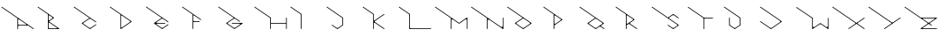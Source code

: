 SplineFontDB: 3.2
FontName: Untitled1
FullName: Untitled1
FamilyName: Untitled1
Weight: Regular
Copyright: Copyright (c) 2023, ogu-h
UComments: "2023-8-27: Created with FontForge (http://fontforge.org)"
Version: 001.000
ItalicAngle: 0
UnderlinePosition: -100
UnderlineWidth: 50
Ascent: 800
Descent: 200
InvalidEm: 0
LayerCount: 2
Layer: 0 0 "+gMyXYgAA" 1
Layer: 1 0 "+Uk2XYgAA" 0
XUID: [1021 9 -1810624738 3068]
OS2Version: 0
OS2_WeightWidthSlopeOnly: 0
OS2_UseTypoMetrics: 1
CreationTime: 1693078579
ModificationTime: 1693193913
OS2TypoAscent: 0
OS2TypoAOffset: 1
OS2TypoDescent: 0
OS2TypoDOffset: 1
OS2TypoLinegap: 0
OS2WinAscent: 0
OS2WinAOffset: 1
OS2WinDescent: 0
OS2WinDOffset: 1
HheadAscent: 0
HheadAOffset: 1
HheadDescent: 0
HheadDOffset: 1
OS2Vendor: 'PfEd'
DEI: 91125
Encoding: ISO8859-1
UnicodeInterp: none
NameList: AGL For New Fonts
DisplaySize: -48
AntiAlias: 1
FitToEm: 0
WinInfo: 48 16 4
BeginChars: 256 26

StartChar: B
Encoding: 66 66 0
Width: 1000
Flags: H
LayerCount: 2
Fore
SplineSet
567.897460938 20 m 2
 366.999023438 20 l 2
 355.9609375 20 346.999023438 28.9619140625 346.999023438 40 c 2
 346.999023438 40 347 168.083984375 346.999023438 168.068359375 c 1
 346.999023438 171.0390625 347.879882812 174.055664062 349.711914062 176.671875 c 0
 354.459960938 183.453125 363.821289062 185.103515625 370.602539062 180.35546875 c 2
 370.602539062 180.35546875 573.624023438 38.197265625 573.6328125 38.19140625 c 0
 576.216796875 36.3828125 577.897460938 33.3896484375 577.897460938 30 c 0
 577.897460938 24.48046875 573.416992188 20 567.897460938 20 c 2
445.392578125 303.329101562 m 2
 445.392578125 303.329101562 370.587890625 250.952148438 370.602539062 250.9609375 c 1
 368.168945312 249.256835938 365.192382812 248.248046875 361.999023438 248.248046875 c 0
 353.719726562 248.248046875 346.999023438 254.96875 346.999023438 263.248046875 c 2
 346.999023438 263.248046875 347 376.193359375 346.999023438 376.176757812 c 1
 346.999023438 379.147460938 347.879882812 382.1640625 349.711914062 384.780273438 c 0
 354.459960938 391.561523438 363.821289062 393.212890625 370.602539062 388.463867188 c 2
 370.602539062 388.463867188 445.40234375 336.092773438 445.392578125 336.095703125 c 1
 447.251953125 334.793945312 448.927734375 333.149414062 450.303710938 331.18359375 c 0
 456.635742188 322.141601562 454.434570312 309.66015625 445.392578125 303.329101562 c 2
491.959960938 311.520507812 m 2
 492.889648438 312.171875 493.727539062 312.994140625 494.416015625 313.9765625 c 0
 497.58203125 318.497070312 496.481445312 324.73828125 491.959960938 327.904296875 c 2
 55.7353515625 633.3515625 l 1
 51.21484375 636.517578125 44.974609375 635.416992188 41.80859375 630.895507812 c 0
 38.642578125 626.375 39.7431640625 620.133789062 44.2646484375 616.96875 c 2
 326.999023438 418.99609375 l 1
 326.999023438 10 l 0
 326.999023438 4.48046875 331.479492188 -0 336.999023438 -0 c 2
 336.999023438 -0 631.318359375 0.0009765625 631.329101562 -0 c 0
 634.483398438 0 637.576171875 1.4873046875 639.520507812 4.2646484375 c 0
 642.686523438 8.78515625 641.5859375 15.025390625 637.065429688 18.19140625 c 2
 637.065429688 18.19140625 360.900390625 211.5625 360.903320312 211.5625 c 1
 360.438476562 211.887695312 360.01953125 212.298828125 359.67578125 212.790039062 c 0
 358.092773438 215.05078125 358.642578125 218.170898438 360.903320312 219.75390625 c 2
 491.959960938 311.520507812 l 2
EndSplineSet
EndChar

StartChar: C
Encoding: 67 67 1
Width: 1000
Flags: H
LayerCount: 2
Fore
SplineSet
50.0576171875 635.1796875 m 1025
44.2646484375 616.970703125 m 2
 474.760742188 315.534179688 l 1
 474.760742188 315.534179688 268.280273438 170.95703125 268.28515625 170.958984375 c 1
 267.35546875 170.307617188 266.517578125 169.485351562 265.829101562 168.502929688 c 0
 262.6640625 163.981445312 263.763671875 157.741210938 268.28515625 154.575195312 c 2
 268.28515625 154.575195312 486.454101562 1.8095703125 486.458984375 1.80859375 c 0
 489.805664062 -0.53515625 494.392578125 -0.6689453125 497.930664062 1.80859375 c 2
 662.396484375 116.96875 l 0
 666.916992188 120.133789062 668.017578125 126.375 664.8515625 130.895507812 c 0
 661.686523438 135.416992188 655.4453125 136.517578125 650.924804688 133.3515625 c 2
 650.924804688 133.3515625 515.157226562 38.27734375 515.137695312 38.2724609375 c 0
 501.751953125 28.8994140625 483.405273438 28.3623046875 469.251953125 38.2724609375 c 2
 469.251953125 38.2724609375 311.919921875 148.43359375 311.927734375 148.431640625 c 1
 310.301757812 149.5703125 308.834960938 151.009765625 307.630859375 152.729492188 c 0
 302.090820312 160.641601562 304.016601562 171.5625 311.927734375 177.102539062 c 2
 311.927734375 177.102539062 469.232421875 287.256835938 469.251953125 287.26171875 c 0
 482.637695312 296.633789062 500.984375 297.171875 515.137695312 287.26171875 c 2
 650.924804688 192.182617188 l 1
 655.4453125 189.016601562 661.686523438 190.1171875 664.8515625 194.637695312 c 0
 668.017578125 199.159179688 666.916992188 205.399414062 662.396484375 208.565429688 c 2
 55.7353515625 633.353515625 l 0
 51.21484375 636.51953125 44.974609375 635.418945312 41.80859375 630.897460938 c 0
 38.642578125 626.376953125 39.7431640625 620.135742188 44.2646484375 616.970703125 c 2
EndSplineSet
EndChar

StartChar: D
Encoding: 68 68 2
Width: 1000
Flags: H
LayerCount: 2
Fore
SplineSet
354.677734375 58.0244140625 m 2
 354.677734375 213.084960938 l 1
 354.677734375 213.084960938 354.678710938 370.81640625 354.677734375 370.799804688 c 1
 354.677734375 373.770507812 355.55859375 376.787109375 357.390625 379.403320312 c 0
 362.138671875 386.185546875 371.5 387.8359375 378.28125 383.086914062 c 2
 378.28125 383.086914062 601.633789062 226.698242188 601.625976562 226.69921875 c 1
 603.020507812 225.723632812 604.27734375 224.490234375 605.309570312 223.015625 c 0
 610.05859375 216.234375 608.407226562 206.873046875 601.625976562 202.125 c 2
 601.625976562 202.125 378.266601562 45.728515625 378.28125 45.7373046875 c 1
 375.84765625 44.033203125 372.87109375 43.0244140625 369.677734375 43.0244140625 c 0
 361.399414062 43.0244140625 354.677734375 49.74609375 354.677734375 58.0244140625 c 2
350.413085938 1.80859375 m 2
 642.344726562 206.220703125 l 2
 646.865234375 209.38671875 647.965820312 215.626953125 644.799804688 220.1484375 c 0
 644.112304688 221.130859375 643.2734375 221.953125 642.344726562 222.603515625 c 1
 642.349609375 222.602539062 55.7353515625 633.3515625 55.7353515625 633.3515625 c 2
 51.21484375 636.517578125 44.974609375 635.416992188 41.80859375 630.895507812 c 0
 38.642578125 626.375 39.7431640625 620.133789062 44.2646484375 616.96875 c 0
 334.677734375 413.619140625 l 1
 334.677734375 10 l 2
 334.677734375 4.48046875 339.158203125 0 344.677734375 0 c 0
 346.806640625 0 348.791015625 0.6728515625 350.413085938 1.80859375 c 2
EndSplineSet
EndChar

StartChar: E
Encoding: 69 69 3
Width: 1000
Flags: H
LayerCount: 2
Fore
SplineSet
331.3125 140.619140625 m 1025
514.153320312 287.94140625 m 2
 514.172851562 287.927734375 514.134765625 288.036132812 514.153320312 288.022460938 c 2
 514.153320312 287.94140625 l 2
660.78515625 209.693359375 m 1025
44.2646484375 616.970703125 m 2
 473.723632812 316.283203125 l 1
 473.723632812 316.283203125 266.719726562 171.321289062 266.724609375 171.322265625 c 1
 265.795898438 170.671875 264.95703125 169.849609375 264.26953125 168.8671875 c 0
 261.103515625 164.345703125 262.204101562 158.10546875 266.724609375 154.939453125 c 2
 266.724609375 154.939453125 485.4140625 1.8095703125 485.418945312 1.80859375 c 0
 488.765625 -0.53515625 493.352539062 -0.6689453125 496.890625 1.80859375 c 2
 660.78515625 116.568359375 l 0
 665.305664062 119.734375 666.40625 125.974609375 663.240234375 130.49609375 c 0
 660.075195312 135.016601562 653.833984375 136.1171875 649.313476562 132.951171875 c 2
 649.313476562 132.951171875 514.1171875 38.27734375 514.09765625 38.2724609375 c 0
 500.711914062 28.8994140625 482.365234375 28.3623046875 468.211914062 38.2724609375 c 2
 468.211914062 38.2724609375 336.6640625 130.384765625 336.65234375 130.391601562 c 0
 333.422851562 132.65234375 331.321289062 136.393554688 331.321289062 140.630859375 c 0
 331.321289062 147.530273438 336.922851562 153.130859375 343.821289062 153.130859375 c 2
 567.79296875 153.130859375 l 1
 573.3125 153.130859375 577.79296875 157.612304688 577.79296875 163.130859375 c 0
 577.79296875 168.650390625 573.3125 173.130859375 567.79296875 173.130859375 c 6
 567.79296875 173.130859375 343.834960938 173.131835938 343.821289062 173.130859375 c 0
 339.879882812 173.130859375 336.012695312 174.990234375 333.58203125 178.4609375 c 0
 329.625 184.112304688 331.000976562 191.913085938 336.65234375 195.870117188 c 2
 336.65234375 195.870117188 468.192382812 287.985351562 468.211914062 287.989257812 c 0
 481.59765625 297.362304688 499.944335938 297.899414062 514.09765625 287.989257812 c 2
 649.313476562 193.310546875 l 1
 653.833984375 190.14453125 660.075195312 191.245117188 663.240234375 195.766601562 c 0
 666.40625 200.287109375 665.305664062 206.528320312 660.78515625 209.693359375 c 2
 55.7353515625 633.353515625 l 1
 51.21484375 636.51953125 44.974609375 635.418945312 41.80859375 630.897460938 c 0
 38.642578125 626.376953125 39.7434917333 620.136209858 44.2646484375 616.970703125 c 2
EndSplineSet
EndChar

StartChar: F
Encoding: 70 70 4
Width: 1000
Flags: H
LayerCount: 2
Fore
SplineSet
332.432617188 9.986328125 m 1026
555.325195312 259.06640625 m 1024
520.364257812 224.811523438 m 2
 372.408203125 224.811523438 l 0
 361.370117188 224.811523438 352.408203125 233.7734375 352.408203125 244.811523438 c 2
 352.408203125 244.811523438 352.41015625 372.405273438 352.408203125 372.388671875 c 1
 352.408203125 375.360351562 353.2890625 378.375976562 355.12109375 380.9921875 c 0
 359.869140625 387.774414062 369.23046875 389.424804688 376.01171875 384.67578125 c 2
 533.381835938 274.484375 l 1
 555.321289062 259.123046875 l 1
 559.841796875 255.95703125 566.083007812 257.057617188 569.248046875 261.578125 c 0
 572.4140625 266.099609375 571.313476562 272.33984375 566.79296875 275.505859375 c 2
 55.7353515625 633.3515625 l 1
 51.21484375 636.517578125 44.974609375 635.416992188 41.80859375 630.895507812 c 0
 38.642578125 626.375 39.7431640625 620.133789062 44.2646484375 616.96875 c 2
 332.408203125 415.208007812 l 1
 332.408203125 10 l 2
 332.408203125 4.48046875 336.889648438 -0 342.408203125 -0 c 0
 347.927734375 -0 352.408203125 4.48046875 352.408203125 10 c 2
 352.408203125 184.811523438 l 1
 352.408203125 195.849609375 361.370117188 204.811523438 372.408203125 204.811523438 c 2
 520.364257812 204.811523438 l 2
 525.883789062 204.811523438 530.364257812 209.291992188 530.364257812 214.811523438 c 0
 530.364257812 220.330078125 525.883789062 224.811523438 520.364257812 224.811523438 c 2
EndSplineSet
EndChar

StartChar: A
Encoding: 65 65 5
Width: 1000
Flags: H
LayerCount: 2
Fore
SplineSet
724.586914062 140.603515625 m 2
 727.169921875 138.794921875 728.8515625 135.801757812 728.8515625 132.412109375 c 0
 728.8515625 126.892578125 724.370117188 122.412109375 718.8515625 122.412109375 c 2
 528.416015625 122.412109375 l 2
 514.618164062 122.412109375 503.416015625 133.614257812 503.416015625 147.412109375 c 2
 503.416015625 147.412109375 503.41796875 261.87109375 503.416015625 261.8515625 c 1
 503.416015625 265.317382812 504.444335938 268.836914062 506.581054688 271.889648438 c 0
 512.12109375 279.80078125 523.041992188 281.7265625 530.954101562 276.186523438 c 2
 724.586914062 140.603515625 l 2
528.416015625 102.412109375 m 2
 779.129882812 102.412109375 l 1
 922.806640625 1.80859375 l 1
 927.328125 -1.357421875 933.568359375 -0.2568359375 936.734375 4.2646484375 c 0
 939.899414062 8.78515625 938.798828125 15.025390625 934.278320312 18.19140625 c 2
 55.7353515625 633.353515625 l 0
 51.21484375 636.51953125 44.974609375 635.418945312 41.80859375 630.897460938 c 0
 38.642578125 626.376953125 39.7431640625 620.135742188 44.2646484375 616.970703125 c 2
 483.416015625 309.47265625 l 1
 483.416015625 23.837890625 l 1
 483.416015625 10 l 1
 483.416015625 4.48046875 487.897460938 -0 493.416015625 -0 c 0
 498.935546875 -0 503.416015625 4.48046875 503.416015625 10 c 2
 503.416015625 77.412109375 l 2
 503.416015625 91.2099609375 514.618164062 102.412109375 528.416015625 102.412109375 c 2
EndSplineSet
EndChar

StartChar: G
Encoding: 71 71 6
Width: 1000
Flags: H
LayerCount: 2
Fore
SplineSet
641.89453125 222.91796875 m 2
 55.7353515625 633.3515625 l 1
 51.21484375 636.517578125 44.974609375 635.416992188 41.80859375 630.895507812 c 0
 38.642578125 626.375 39.7431640625 620.133789062 44.2646484375 616.96875 c 2
 472.837890625 316.877929688 l 1
 472.837890625 316.877929688 265.3984375 171.62890625 265.403320312 171.630859375 c 1
 264.473632812 170.979492188 263.635742188 170.157226562 262.947265625 169.174804688 c 0
 259.78125 164.653320312 260.881835938 158.413085938 265.403320312 155.247070312 c 2
 265.403320312 155.247070312 484.532226562 1.8095703125 484.537109375 1.80859375 c 0
 487.8828125 -0.53515625 492.469726562 -0.6689453125 496.0078125 1.80859375 c 2
 496.0078125 1.80859375 715.131835938 155.2421875 715.141601562 155.247070312 c 0
 717.724609375 157.056640625 719.40625 160.048828125 719.40625 163.438476562 c 0
 719.40625 168.958007812 714.924804688 173.438476562 709.40625 173.438476562 c 2
 425.045898438 173.438476562 l 1
 419.52734375 173.438476562 415.045898438 168.958007812 415.045898438 163.438476562 c 0
 415.045898438 157.919921875 419.52734375 153.438476562 425.045898438 153.438476562 c 2
 425.045898438 153.438476562 630.099609375 153.4375 630.116210938 153.438476562 c 0
 634.846679688 153.438476562 639.486328125 151.208007812 642.403320312 147.04296875 c 0
 647.15234375 140.260742188 645.500976562 130.900390625 638.719726562 126.151367188 c 2
 638.719726562 126.151367188 513.234375 38.27734375 513.215820312 38.2724609375 c 0
 499.830078125 28.8994140625 481.482421875 28.3623046875 467.329101562 38.2724609375 c 2
 467.329101562 38.2724609375 311.9609375 147.05859375 311.970703125 147.055664062 c 1
 310.112304688 148.357421875 308.435546875 150.001953125 307.059570312 151.967773438 c 0
 300.727539062 161.009765625 302.928710938 173.490234375 311.970703125 179.822265625 c 2
 311.970703125 179.822265625 467.310546875 288.600585938 467.329101562 288.60546875 c 0
 480.71484375 297.978515625 499.0625 298.515625 513.215820312 288.60546875 c 2
 630.423828125 206.53515625 l 1
 634.944335938 203.370117188 641.185546875 204.469726562 644.350585938 208.991210938 c 0
 647.516601562 213.51171875 646.416015625 219.752929688 641.89453125 222.91796875 c 2
EndSplineSet
EndChar

StartChar: H
Encoding: 72 72 7
Width: 1000
Flags: H
LayerCount: 2
Fore
SplineSet
918.099609375 10 m 2
 918.099609375 4.48046875 922.580078125 -0 928.099609375 -0 c 0
 933.619140625 -0 938.099609375 4.48046875 938.099609375 10 c 1
 938.099609375 318.518554688 l 2
 938.099609375 324.037109375 933.619140625 328.518554688 928.099609375 328.518554688 c 0
 922.580078125 328.518554688 918.099609375 324.037109375 918.099609375 318.518554688 c 1
 918.099609375 174.258789062 l 1
 499.65234375 174.258789062 l 1
 499.65234375 324.3046875 l 1
 55.7138671875 633.369140625 l 1
 55.7109375 633.37109375 l 2
 51.181640625 636.524414062 44.9443359375 635.407226562 41.791015625 630.876953125 c 0
 38.63671875 626.34765625 39.7548828125 620.110351562 44.2841796875 616.95703125 c 2
 44.2861328125 616.955078125 l 2
 479.65234375 313.858398438 l 1
 479.65234375 10 l 2
 479.65234375 4.48046875 484.1328125 -0 489.65234375 -0 c 0
 495.171875 -0 499.65234375 4.48046875 499.65234375 10 c 1
 499.65234375 154.258789062 l 1
 918.099609375 154.258789062 l 1
 918.099609375 10 l 2
EndSplineSet
EndChar

StartChar: I
Encoding: 73 73 8
Width: 1000
Flags: H
LayerCount: 2
Fore
SplineSet
-0 0 m 1025
44.2353515625 616.911132812 m 1026
328.545898438 10 m 2
 328.545898438 4.48046875 333.026367188 0 338.545898438 0 c 0
 344.065429688 0 348.545898438 4.48046875 348.545898438 10 c 2
 348.545898438 10 348.544921875 423.107421875 348.545898438 423.118164062 c 0
 348.545898438 426.271484375 347.05859375 429.365234375 344.28125 431.309570312 c 2
 55.7353515625 633.3515625 l 1
 51.21484375 636.517578125 44.974609375 635.416992188 41.80859375 630.895507812 c 0
 38.642578125 626.375 39.7431640625 620.133789062 44.2646484375 616.96875 c 2
 44.2646484375 616.96875 315.724609375 426.88671875 315.752929688 426.870117188 c 0
 323.502929688 421.443359375 328.545898438 412.465820312 328.545898438 402.294921875 c 2
 328.545898438 10 l 2
EndSplineSet
EndChar

StartChar: J
Encoding: 74 74 9
Width: 1000
Flags: HW
LayerCount: 2
Fore
SplineSet
345.784179688 1.759765625 m 2
 345.784179688 1.759765625 490.96875 101.58984375 490.978515625 101.594726562 c 0
 493.6015625 103.3984375 495.3125 106.415039062 495.3125 109.834960938 c 2
 495.3125 109.834960938 495.311523438 320.341796875 495.3125 320.352539062 c 0
 495.3125 323.505859375 493.825195312 326.599609375 491.048828125 328.543945312 c 2
 55.7353515625 633.353515625 l 1
 51.21484375 636.513671875 44.978515625 635.412109375 41.814453125 630.893554688 c 0
 38.650390625 626.374023438 39.748046875 620.137695312 44.2646484375 616.970703125 c 2
 44.2646484375 616.970703125 462.491210938 324.12109375 462.520507812 324.104492188 c 0
 470.26953125 318.677734375 475.3125 309.700195312 475.3125 299.530273438 c 2
 475.3125 299.530273438 475.310546875 130.908203125 475.3125 130.875 c 0
 475.3125 121.326171875 470.765625 111.96875 462.310546875 106.154296875 c 2
 462.310546875 106.154296875 363.0625 37.9033203125 363.041015625 37.8974609375 c 0
 349.6796875 28.7099609375 331.490234375 28.2490234375 317.434570312 38.0908203125 c 2
 199.865234375 120.4140625 l 1
 195.344726562 123.580078125 189.103515625 122.479492188 185.938476562 117.958007812 c 0
 182.772460938 113.4375 183.873046875 107.196289062 188.393554688 104.03125 c 2
 188.393554688 104.03125 334.377929688 1.8095703125 334.3828125 1.80859375 c 0
 337.703125 -0.5166015625 342.25 -0.6708984375 345.784179688 1.759765625 c 2
EndSplineSet
EndChar

StartChar: K
Encoding: 75 75 10
Width: 1000
Flags: H
LayerCount: 2
Fore
SplineSet
382.563476562 198.157226562 m 1025
628.090820312 427.25 m 2
 371.333007812 247.466796875 l 2
 365.681640625 243.509765625 357.880859375 244.884765625 353.923828125 250.536132812 c 0
 352.397460938 252.715820312 351.663085938 255.23046875 351.663085938 257.706054688 c 1
 351.6640625 257.692382812 351.663085938 426.140625 351.663085938 426.140625 c 1
 55.7353515625 633.3515625 l 2
 51.21484375 636.517578125 44.974609375 635.416992188 41.80859375 630.895507812 c 0
 38.642578125 626.375 39.7431640625 620.133789062 44.2646484375 616.96875 c 0
 331.663085938 415.729492188 l 1
 331.663085938 10 l 2
 331.663085938 4.48046875 336.14453125 -0 341.663085938 -0 c 0
 347.182617188 -0 351.663085938 4.48046875 351.663085938 10 c 1
 351.663085938 166.549804688 l 2
 351.663085938 174.829101562 358.384765625 181.549804688 366.663085938 181.549804688 c 0
 369.857421875 181.549804688 372.833007812 180.541992188 375.266601562 178.837890625 c 1
 375.252929688 178.845703125 628.090820312 1.80859375 628.090820312 1.80859375 c 2
 628.092773438 1.806640625 628.094726562 1.8056640625 628.096679688 1.8037109375 c 0
 632.618164062 -1.361328125 638.858398438 -0.2607421875 642.024414062 4.259765625 c 0
 645.189453125 8.78125 644.08984375 15.021484375 639.568359375 18.1875 c 0
 639.56640625 18.1884765625 639.564453125 18.1904296875 639.5625 18.19140625 c 0
 382.560546875 198.146484375 l 2
 373.517578125 204.477539062 371.317382812 216.958984375 377.6484375 226.000976562 c 0
 379.024414062 227.965820312 380.701171875 229.610351562 382.560546875 230.912109375 c 1
 382.55078125 230.91015625 639.5625 410.8671875 639.5625 410.8671875 c 2
 644.083007812 414.032226562 645.18359375 420.2734375 642.017578125 424.793945312 c 0
 638.852539062 429.315429688 632.611328125 430.416015625 628.090820312 427.25 c 2
EndSplineSet
EndChar

StartChar: L
Encoding: 76 76 11
Width: 1000
Flags: H
LayerCount: 2
Fore
SplineSet
316.52734375 426.327148438 m 2
 324.1640625 420.98046875 328.254882812 412.473632812 328.254882812 403.80078125 c 0
 328.251953125 403.770507812 328.254882812 10 328.254882812 10 c 2
 328.254882812 4.48046875 332.735351562 0 338.254882812 0 c 2
 928.5390625 0 l 2
 934.05859375 0 938.5390625 4.48046875 938.5390625 10 c 0
 938.5390625 15.51953125 934.05859375 20 928.5390625 20 c 2
 373.254882812 20 l 2
 359.456054688 20 348.254882812 31.2021484375 348.254882812 45 c 2
 348.254882812 428.52734375 l 1
 55.7353515625 633.3515625 l 2
 51.21484375 636.517578125 44.974609375 635.416992188 41.80859375 630.895507812 c 0
 38.642578125 626.375 39.7431640625 620.133789062 44.2646484375 616.96875 c 0
 316.52734375 426.327148438 l 2
EndSplineSet
EndChar

StartChar: M
Encoding: 77 77 12
Width: 1000
Flags: H
LayerCount: 2
Fore
SplineSet
918.536132812 254.33984375 m 1026
918.5390625 10 m 2
 918.5390625 4.48046875 923.020507812 0 928.5390625 0 c 0
 934.05859375 0 938.5390625 4.48046875 938.5390625 10 c 2
 938.5390625 10 938.5390625 316.798828125 938.5390625 316.788085938 c 1
 938.5390625 318.768554688 937.952148438 320.780273438 936.731445312 322.5234375 c 0
 933.565429688 327.044921875 927.325195312 328.145507812 922.803710938 324.979492188 c 2
 709.469726562 175.6015625 l 1
 55.7353515625 633.3515625 l 1
 51.21484375 636.51171875 44.978515625 635.41015625 41.814453125 630.891601562 c 0
 38.650390625 626.372070312 39.748046875 620.135742188 44.2646484375 616.96875 c 2
 480.400390625 311.58203125 l 1
 480.400390625 10 l 1
 480.400390625 4.48046875 484.881835938 0 490.400390625 0 c 0
 495.919921875 0 500.400390625 4.48046875 500.400390625 10 c 2
 500.400390625 10 500.40234375 254.380859375 500.400390625 254.356445312 c 1
 500.400390625 258.8125 501.721679688 263.337890625 504.469726562 267.26171875 c 0
 511.592773438 277.43359375 525.633789062 279.91015625 535.805664062 272.787109375 c 2
 709.469726562 151.186523438 l 1
 709.469726562 151.186523438 883.155273438 272.799804688 883.133789062 272.787109375 c 1
 886.784179688 275.34375 891.249023438 276.856445312 896.0390625 276.856445312 c 0
 908.458007812 276.856445312 918.5390625 266.774414062 918.5390625 254.356445312 c 2
 918.5390625 10 l 2
EndSplineSet
EndChar

StartChar: N
Encoding: 78 78 13
Width: 1000
Flags: H
LayerCount: 2
Fore
SplineSet
0 -200 m 1025
938.5390625 10 m 2
 938.5390625 317.213867188 l 2
 938.5390625 322.733398438 934.05859375 327.213867188 928.5390625 327.213867188 c 0
 923.020507812 327.213867188 918.5390625 322.733398438 918.5390625 317.213867188 c 1
 918.5390625 86.8388671875 l 2
 918.5390625 70.2822265625 905.096679688 56.8388671875 888.5390625 56.8388671875 c 0
 882.15234375 56.8388671875 876.19921875 58.8564453125 871.33203125 62.2646484375 c 1
 871.360351562 62.248046875 55.7353515625 633.3515625 55.7353515625 633.3515625 c 2
 51.21484375 636.517578125 44.974609375 635.416992188 41.80859375 630.895507812 c 0
 38.642578125 626.375 39.7431640625 620.133789062 44.2646484375 616.96875 c 0
 479.79296875 312.0078125 l 1
 479.79296875 10 l 2
 479.79296875 4.48046875 484.2734375 0 489.79296875 0 c 0
 495.311523438 0 499.79296875 4.48046875 499.79296875 10 c 1
 499.79296875 19.234375 l 1
 499.79296875 240.374023438 l 2
 499.79296875 256.931640625 513.235351562 270.374023438 529.79296875 270.374023438 c 0
 536.180664062 270.374023438 542.1328125 268.357421875 547 264.94921875 c 1
 546.971679688 264.965820312 922.803710938 1.80859375 922.803710938 1.80859375 c 2
 927.325195312 -1.357421875 933.565429688 -0.2568359375 936.731445312 4.2646484375 c 0
 937.952148438 6.0087890625 938.5390625 8.01953125 938.5390625 10 c 2
EndSplineSet
EndChar

StartChar: O
Encoding: 79 79 14
Width: 1000
Flags: H
LayerCount: 2
Fore
SplineSet
666.396484375 148.581054688 m 2
 666.396484375 148.581054688 508.87890625 38.27734375 508.860351562 38.2724609375 c 0
 495.473632812 28.8994140625 477.126953125 28.3623046875 462.973632812 38.2724609375 c 2
 462.973632812 38.2724609375 305.427734375 148.583007812 305.4375 148.581054688 c 1
 303.579101562 149.8828125 301.90234375 151.52734375 300.526367188 153.4921875 c 0
 294.194335938 162.534179688 296.395507812 175.015625 305.4375 181.346679688 c 2
 305.4375 181.346679688 462.954101562 291.650390625 462.973632812 291.655273438 c 0
 476.359375 301.028320312 494.70703125 301.565429688 508.860351562 291.655273438 c 2
 508.860351562 291.655273438 666.40625 181.344726562 666.396484375 181.346679688 c 1
 668.254882812 180.044921875 669.931640625 178.400390625 671.307617188 176.435546875 c 0
 677.639648438 167.393554688 675.438476562 154.912109375 666.396484375 148.581054688 c 2
491.65234375 1.80859375 m 2
 491.65234375 1.80859375 712.96875 156.7734375 712.963867188 156.772460938 c 1
 713.893554688 157.422851562 714.731445312 158.245117188 715.419921875 159.228515625 c 0
 718.584960938 163.749023438 717.485351562 169.989257812 712.963867188 173.155273438 c 2
 55.7353515625 633.3515625 l 1
 51.21484375 636.517578125 44.974609375 635.416992188 41.80859375 630.895507812 c 0
 38.642578125 626.375 39.7431640625 620.133789062 44.2646484375 616.96875 c 2
 468.482421875 319.927734375 l 1
 468.482421875 319.927734375 258.865234375 173.154296875 258.870117188 173.155273438 c 1
 257.940429688 172.504882812 257.102539062 171.682617188 256.4140625 170.69921875 c 0
 253.248046875 166.178710938 254.348632812 159.9375 258.870117188 156.772460938 c 2
 258.870117188 156.772460938 480.176757812 1.8095703125 480.181640625 1.80859375 c 0
 483.52734375 -0.53515625 488.114257812 -0.6689453125 491.65234375 1.80859375 c 2
EndSplineSet
EndChar

StartChar: P
Encoding: 80 80 15
Width: 1000
Flags: H
LayerCount: 2
Fore
SplineSet
376.786132812 384.133789062 m 2
 376.786132812 384.133789062 522.500976562 282.107421875 522.493164062 282.109375 c 1
 524.119140625 280.970703125 525.5859375 279.53125 526.790039062 277.811523438 c 0
 532.330078125 269.899414062 530.404296875 258.978515625 522.493164062 253.438476562 c 2
 522.493164062 253.438476562 376.76953125 151.404296875 376.786132812 151.4140625 c 1
 373.947265625 149.42578125 370.474609375 148.25 366.749023438 148.25 c 0
 357.090820312 148.25 349.249023438 156.090820312 349.249023438 165.75 c 2
 349.249023438 165.75 349.250976562 369.817382812 349.249023438 369.798828125 c 1
 349.249023438 373.264648438 350.276367188 376.784179688 352.4140625 379.8359375 c 0
 357.954101562 387.748046875 368.875 389.673828125 376.786132812 384.133789062 c 2
349.249023438 107.716796875 m 1
 349.249023438 107.716796875 566.140625 259.583984375 566.135742188 259.583007812 c 1
 567.065429688 260.233398438 567.903320312 261.055664062 568.591796875 262.038085938 c 0
 571.756835938 266.559570312 570.657226562 272.799804688 566.135742188 275.965820312 c 2
 55.7353515625 633.3515625 l 1
 51.21484375 636.517578125 44.974609375 635.416992188 41.80859375 630.895507812 c 0
 38.642578125 626.375 39.7431640625 620.133789062 44.2646484375 616.96875 c 2
 329.249023438 417.419921875 l 1
 329.249023438 10 l 0
 329.249023438 4.48046875 333.729492188 0 339.249023438 0 c 0
 344.768554688 0 349.249023438 4.48046875 349.249023438 10 c 2
 349.249023438 107.716796875 l 1
EndSplineSet
EndChar

StartChar: Q
Encoding: 81 81 16
Width: 1000
Flags: H
LayerCount: 2
Fore
SplineSet
467.918945312 38.2724609375 m 2
 467.918945312 38.2724609375 312.845703125 146.8515625 312.85546875 146.849609375 c 1
 310.99609375 148.151367188 309.3203125 149.795898438 307.944335938 151.760742188 c 0
 301.612304688 160.802734375 303.813476562 173.284179688 312.85546875 179.615234375 c 2
 312.85546875 179.615234375 467.899414062 288.1875 467.918945312 288.192382812 c 0
 481.3046875 297.565429688 499.65234375 298.102539062 513.805664062 288.192382812 c 2
 513.805664062 288.192382812 668.87890625 179.61328125 668.869140625 179.615234375 c 1
 670.727539062 178.313476562 672.404296875 176.669921875 673.780273438 174.704101562 c 0
 680.111328125 165.662109375 677.911132812 153.180664062 668.869140625 146.849609375 c 2
 668.869140625 146.849609375 513.82421875 38.27734375 513.805664062 38.2724609375 c 0
 500.418945312 28.8994140625 482.072265625 28.3623046875 467.918945312 38.2724609375 c 2
715.436523438 171.423828125 m 2
 55.7353515625 633.3515625 l 0
 51.21484375 636.517578125 44.974609375 635.416992188 41.80859375 630.895507812 c 0
 38.642578125 626.375 39.7431640625 620.133789062 44.2646484375 616.96875 c 2
 473.427734375 316.46484375 l 1
 473.427734375 316.46484375 266.283203125 171.422851562 266.288085938 171.423828125 c 1
 265.358398438 170.7734375 264.520507812 169.951171875 263.83203125 168.96875 c 0
 260.666015625 164.447265625 261.766601562 158.20703125 266.288085938 155.041015625 c 2
 266.288085938 155.041015625 485.12109375 1.8095703125 485.125976562 1.80859375 c 0
 488.47265625 -0.53515625 493.059570312 -0.6689453125 496.59765625 1.80859375 c 2
 496.59765625 1.80859375 586.110351562 64.494140625 586.129882812 64.4990234375 c 0
 599.515625 73.8720703125 617.862304688 74.4091796875 632.015625 64.4990234375 c 2
 721.546875 1.80859375 l 0
 726.068359375 -1.357421875 732.30859375 -0.2568359375 735.474609375 4.2646484375 c 0
 738.639648438 8.78515625 737.540039062 15.025390625 733.018554688 18.19140625 c 2
 733.018554688 18.19140625 646.971679688 78.4384765625 646.979492188 78.4365234375 c 1
 645.353515625 79.5751953125 643.88671875 81.0146484375 642.681640625 82.734375 c 0
 637.142578125 90.6455078125 639.068359375 101.567382812 646.979492188 107.106445312 c 2
 646.979492188 107.106445312 715.44140625 155.041992188 715.436523438 155.041015625 c 1
 716.366210938 155.69140625 717.204101562 156.513671875 717.892578125 157.497070312 c 0
 721.057617188 162.017578125 719.958007812 168.258789062 715.436523438 171.423828125 c 2
EndSplineSet
EndChar

StartChar: R
Encoding: 82 82 17
Width: 1000
Flags: H
LayerCount: 2
Fore
SplineSet
519.290039062 255.681640625 m 2
 519.290039062 255.681640625 373.442382812 153.560546875 373.458984375 153.5703125 c 1
 370.620117188 151.58203125 367.147460938 150.405273438 363.421875 150.405273438 c 0
 353.762695312 150.405273438 345.921875 158.247070312 345.921875 167.905273438 c 2
 345.921875 167.905273438 345.922851562 372.147460938 345.921875 372.12890625 c 1
 345.921875 375.594726562 346.94921875 379.114257812 349.0859375 382.166015625 c 0
 354.625976562 390.078125 365.546875 392.00390625 373.458984375 386.463867188 c 2
 373.458984375 386.463867188 519.297851562 284.349609375 519.290039062 284.352539062 c 1
 520.916015625 283.212890625 522.3828125 281.774414062 523.586914062 280.0546875 c 0
 529.126953125 272.142578125 527.201171875 261.221679688 519.290039062 255.681640625 c 2
449.455078125 182.3671875 m 2
 449.455078125 182.3671875 562.9375 261.826171875 562.932617188 261.825195312 c 1
 563.862304688 262.4765625 564.700195312 263.298828125 565.388671875 264.28125 c 0
 568.553710938 268.801757812 567.454101562 275.04296875 562.932617188 278.208007812 c 2
 55.7353515625 633.3515625 l 0
 51.21484375 636.517578125 44.974609375 635.416992188 41.80859375 630.895507812 c 0
 38.642578125 626.375 39.7431640625 620.133789062 44.2646484375 616.96875 c 2
 325.921875 419.75 l 1
 325.921875 10 l 2
 325.921875 4.48046875 330.40234375 -0 335.921875 -0 c 0
 341.440429688 -0 345.921875 4.48046875 345.921875 10 c 2
 345.921875 109.872070312 l 1
 345.921875 109.872070312 385.661132812 137.70703125 385.680664062 137.711914062 c 0
 399.06640625 147.084960938 417.413085938 147.622070312 431.56640625 137.711914062 c 2
 610.79296875 12.216796875 l 1
 625.65625 1.80859375 l 0
 630.177734375 -1.357421875 636.41796875 -0.2568359375 639.583984375 4.2646484375 c 0
 642.75 8.78515625 641.649414062 15.025390625 637.127929688 18.19140625 c 2
 637.127929688 18.19140625 449.4453125 149.603515625 449.455078125 149.6015625 c 1
 447.596679688 150.903320312 445.919921875 152.547851562 444.543945312 154.512695312 c 0
 438.212890625 163.5546875 440.413085938 176.036132812 449.455078125 182.3671875 c 2
EndSplineSet
EndChar

StartChar: S
Encoding: 83 83 18
Width: 1000
Flags: H
LayerCount: 2
Fore
SplineSet
777.044921875 307.446289062 m 2
 781.56640625 304.28125 787.806640625 305.380859375 790.97265625 309.90234375 c 0
 794.137695312 314.422851562 793.037109375 320.6640625 788.516601562 323.830078125 c 2
 788.516601562 323.830078125 642.762695312 425.889648438 642.7578125 425.890625 c 0
 639.411132812 428.234375 634.82421875 428.368164062 631.286132812 425.890625 c 2
 491.653320312 328.119140625 l 1
 55.7353515625 633.3515625 l 1
 51.21484375 636.517578125 44.974609375 635.416992188 41.80859375 630.895507812 c 0
 38.642578125 626.375 39.7431640625 620.133789062 44.2646484375 616.96875 c 2
 44.2646484375 616.96875 744.881835938 126.39453125 744.874023438 126.396484375 c 1
 746.5 125.2578125 747.966796875 123.818359375 749.170898438 122.098632812 c 0
 754.7109375 114.1875 752.78515625 103.266601562 744.874023438 97.7265625 c 2
 744.874023438 97.7265625 659.984375 38.27734375 659.96484375 38.2724609375 c 0
 646.579101562 28.8994140625 628.232421875 28.3623046875 614.079101562 38.2724609375 c 2
 496.999023438 120.252929688 l 1
 492.477539062 123.418945312 486.237304688 122.318359375 483.071289062 117.796875 c 0
 479.90625 113.276367188 481.006835938 107.03515625 485.52734375 103.870117188 c 2
 485.52734375 103.870117188 631.28125 1.8095703125 631.286132812 1.80859375 c 0
 634.6328125 -0.53515625 639.219726562 -0.6689453125 642.7578125 1.80859375 c 2
 642.7578125 1.80859375 788.521484375 103.87109375 788.516601562 103.870117188 c 1
 789.446289062 104.520507812 790.284179688 105.342773438 790.97265625 106.325195312 c 0
 794.137695312 110.846679688 793.037109375 117.086914062 788.516601562 120.252929688 c 2
 788.516601562 120.252929688 529.551757812 301.578125 529.560546875 301.576171875 c 1
 527.93359375 302.71484375 526.466796875 304.153320312 525.262695312 305.874023438 c 0
 519.72265625 313.78515625 521.6484375 324.706054688 529.560546875 330.24609375 c 2
 529.560546875 330.24609375 614.059570312 389.421875 614.079101562 389.426757812 c 0
 627.46484375 398.799804688 645.811523438 399.336914062 659.96484375 389.426757812 c 2
 777.044921875 307.446289062 l 2
EndSplineSet
EndChar

StartChar: T
Encoding: 84 84 19
Width: 1000
Flags: H
LayerCount: 2
Fore
SplineSet
493.415039062 10 m 2
 493.415039062 287.092773438 l 2
 493.415039062 299.510742188 503.497070312 309.592773438 515.915039062 309.592773438 c 1
 733.293945312 309.592773438 l 2
 738.8125 309.592773438 743.293945312 314.073242188 743.293945312 319.592773438 c 0
 743.293945312 325.111328125 738.8125 329.592773438 733.293945312 329.592773438 c 2
 489.548828125 329.592773438 l 1
 55.7353515625 633.3515625 l 2
 51.21484375 636.517578125 44.974609375 635.416992188 41.80859375 630.895507812 c 0
 38.642578125 626.375 39.7431640625 620.133789062 44.2646484375 616.96875 c 0
 458.490234375 326.923828125 l 2
 468.209960938 320.119140625 473.415039062 309.291015625 473.415039062 298.25390625 c 0
 473.412109375 298.215820312 473.415039062 10 473.415039062 10 c 2
 473.415039062 4.48046875 477.896484375 0 483.415039062 0 c 0
 488.934570312 0 493.415039062 4.48046875 493.415039062 10 c 2
EndSplineSet
EndChar

StartChar: U
Encoding: 85 85 20
Width: 1000
Flags: HW
LayerCount: 2
Fore
SplineSet
346.341796875 1.80859375 m 2
 346.341796875 1.80859375 492.38671875 104.071289062 492.396484375 104.077148438 c 0
 494.979492188 105.885742188 496.661132812 108.87890625 496.661132812 112.268554688 c 2
 496.661132812 324.612304688 l 1
 55.7353515625 633.3515625 l 1
 51.21484375 636.517578125 44.974609375 635.416992188 41.80859375 630.895507812 c 0
 38.642578125 626.375 39.7431640625 620.133789062 44.2646484375 616.96875 c 2
 44.2646484375 616.96875 461.703125 324.670898438 461.736328125 324.651367188 c 0
 470.77734375 318.3203125 476.661132812 307.846679688 476.661132812 295.981445312 c 2
 476.661132812 295.981445312 476.658203125 135.732421875 476.661132812 135.694335938 c 0
 476.661132812 124.65625 471.455078125 113.829101562 461.736328125 107.0234375 c 2
 461.736328125 107.0234375 363.568359375 38.27734375 363.549804688 38.2724609375 c 0
 350.163085938 28.8994140625 331.81640625 28.3623046875 317.663085938 38.2724609375 c 2
 317.663085938 38.2724609375 219.509765625 107.00390625 219.4765625 107.0234375 c 0
 210.435546875 113.354492188 204.551757812 123.829101562 204.551757812 135.694335938 c 2
 204.551757812 318.365234375 l 1
 204.551757812 323.883789062 200.071289062 328.365234375 194.551757812 328.365234375 c 0
 189.032226562 328.365234375 184.551757812 323.883789062 184.551757812 318.365234375 c 2
 184.551757812 318.365234375 184.552734375 112.279296875 184.551757812 112.268554688 c 0
 184.551757812 109.115234375 186.0390625 106.021484375 188.81640625 104.077148438 c 2
 188.81640625 104.077148438 334.866210938 1.8095703125 334.870117188 1.80859375 c 0
 338.216796875 -0.53515625 342.803710938 -0.6689453125 346.341796875 1.80859375 c 2
EndSplineSet
EndChar

StartChar: V
Encoding: 86 86 21
Width: 1000
Flags: H
LayerCount: 2
Fore
SplineSet
55.7353515625 223.245117188 m 2
 51.21484375 226.41015625 44.974609375 225.310546875 41.80859375 220.7890625 c 0
 38.642578125 216.268554688 39.7431640625 210.02734375 44.2646484375 206.861328125 c 2
 44.2646484375 206.861328125 337.10546875 1.8095703125 337.110351562 1.80859375 c 0
 340.45703125 -0.53515625 345.043945312 -0.6689453125 348.58203125 1.80859375 c 2
 348.58203125 1.80859375 641.43359375 206.86328125 641.428710938 206.861328125 c 1
 642.358398438 207.512695312 643.196289062 208.334960938 643.884765625 209.317382812 c 0
 647.049804688 213.838867188 645.950195312 220.079101562 641.428710938 223.245117188 c 2
 55.7353515625 633.3515625 l 1
 51.21484375 636.517578125 44.974609375 635.416992188 41.80859375 630.895507812 c 0
 38.642578125 626.375 39.7431640625 620.133789062 44.2646484375 616.96875 c 2
 44.2646484375 616.96875 597.793945312 229.38671875 597.786132812 229.388671875 c 1
 599.412109375 228.25 600.87890625 226.810546875 602.083007812 225.090820312 c 0
 607.623046875 217.178710938 605.697265625 206.2578125 597.786132812 200.717773438 c 2
 597.786132812 200.717773438 365.80859375 38.27734375 365.790039062 38.2724609375 c 0
 352.403320312 28.8994140625 334.056640625 28.3623046875 319.903320312 38.2724609375 c 2
 55.7353515625 223.245117188 l 2
EndSplineSet
EndChar

StartChar: W
Encoding: 87 87 22
Width: 1000
Flags: HW
LayerCount: 2
Fore
SplineSet
51.7392578125 611.734375 m 5
 51.7392578125 611.734375 44.2725679889 616.963205562 44.2646484375 616.96875 c 0
 41.177734375 619.129882813 39.4541015625 622.946289062 40.15234375 626.899414062 c 0
 41.1122557926 632.333993012 46.3037109375 635.967773438 51.7392578125 635.0078125 c 1
 52.48046875 634.876953125 54.578125 634.162109375 55.7353515625 633.3515625 c 1
 55.728515625 633.358398438 502.299804688 320.6640625 502.299804688 320.6640625 c 1
 502.299804688 82.037109375 l 2
 502.299804688 66.859375 514.622070312 54.537109375 529.799804688 54.537109375 c 0
 535.654296875 54.537109375 541.111328125 56.3857421875 545.573242188 59.509765625 c 1
 545.546875 59.4951171875 704.68359375 170.920898438 704.68359375 170.920898438 c 2
 708.221679688 173.3984375 712.80859375 173.263671875 716.155273438 170.920898438 c 0
 716.16015625 170.919921875 875.266601562 59.509765625 875.266601562 59.509765625 c 2
 887.69921875 50.8046875 904.860351562 53.8310546875 913.56640625 66.263671875 c 0
 916.924804688 71.0595703125 918.5390625 76.58984375 918.5390625 82.037109375 c 1
 918.537109375 82.0068359375 918.5390625 316.16796875 918.5390625 316.16796875 c 2
 918.5390625 321.6875 923.020507812 326.16796875 928.5390625 326.16796875 c 0
 934.05859375 326.16796875 938.5390625 321.6875 938.5390625 316.16796875 c 2
 938.5390625 10 l 2
 938.5390625 4.48046875 934.05859375 0 928.5390625 0 c 0
 926.41015625 0 924.42578125 0.6728515625 922.803710938 1.80859375 c 1
 922.813476562 1.802734375 733.362304688 134.45703125 733.362304688 134.45703125 c 2
 719.208984375 144.3671875 700.862304688 143.829101562 687.4765625 134.45703125 c 0
 687.45703125 134.452148438 498.03515625 1.80859375 498.03515625 1.80859375 c 2
 493.514648438 -1.357421875 487.2734375 -0.2568359375 484.108398438 4.2646484375 c 0
 482.88671875 6.0087890625 482.299804688 8.01953125 482.299804688 10 c 1
 482.30078125 9.9892578125 482.299804688 289.430664062 482.299804688 289.430664062 c 2
 482.299804688 302.990234375 475.575195312 314.9609375 465.2421875 322.196289062 c 0
 465.205968247 322.221650412 51.7392578125 611.734375 51.7392578125 611.734375 c 5
EndSplineSet
EndChar

StartChar: X
Encoding: 88 88 23
Width: 1000
Flags: H
LayerCount: 2
Fore
SplineSet
934.275390625 18.19140625 m 2
 934.275390625 18.19140625 748.451171875 148.302734375 748.459960938 148.30078125 c 1
 746.833007812 149.440429688 745.366210938 150.87890625 744.162109375 152.598632812 c 0
 738.622070312 160.510742188 740.547851562 171.431640625 748.459960938 176.971679688 c 2
 934.275390625 307.081054688 l 0
 938.795898438 310.247070312 939.896484375 316.487304688 936.731445312 321.0078125 c 0
 933.565429688 325.529296875 927.325195312 326.629882812 922.803710938 323.463867188 c 2
 710.552734375 174.84375 l 1
 55.7353515625 633.3515625 l 1
 51.21484375 636.517578125 44.974609375 635.416992188 41.80859375 630.895507812 c 0
 38.642578125 626.375 39.7431640625 620.133789062 44.2646484375 616.96875 c 2
 44.2646484375 616.96875 672.653320312 176.969726562 672.645507812 176.971679688 c 1
 674.271484375 175.833007812 675.73828125 174.393554688 676.942382812 172.673828125 c 0
 682.482421875 164.76171875 680.556640625 153.840820312 672.645507812 148.30078125 c 2
 486.829101562 18.19140625 l 0
 482.30859375 15.025390625 481.208007812 8.78515625 484.374023438 4.2646484375 c 0
 487.5390625 -0.2568359375 493.780273438 -1.357421875 498.30078125 1.80859375 c 2
 710.552734375 150.428710938 l 1
 922.803710938 1.80859375 l 1
 927.325195312 -1.357421875 933.565429688 -0.2568359375 936.731445312 4.2646484375 c 0
 939.896484375 8.78515625 938.795898438 15.025390625 934.275390625 18.19140625 c 2
EndSplineSet
EndChar

StartChar: Y
Encoding: 89 89 24
Width: 1000
Flags: H
LayerCount: 2
Fore
SplineSet
44.2646484375 616.96875 m 2
 44.2646484375 616.96875 671.004882812 178.123046875 670.998046875 178.125 c 1
 672.391601562 177.1484375 673.649414062 175.915039062 674.681640625 174.44140625 c 0
 679.4296875 167.66015625 677.779296875 158.298828125 670.998046875 153.55078125 c 2
 477.685546875 18.19140625 l 0
 473.1640625 15.025390625 472.064453125 8.78515625 475.229492188 4.2646484375 c 0
 478.395507812 -0.2568359375 484.635742188 -1.357421875 489.157226562 1.80859375 c 2
 929.78515625 310.33984375 l 0
 934.306640625 313.505859375 935.407226562 319.74609375 932.241210938 324.267578125 c 0
 929.076171875 328.788085938 922.834960938 329.888671875 918.314453125 326.72265625 c 2
 918.314453125 326.72265625 728.942382812 194.115234375 728.923828125 194.110351562 c 0
 715.537109375 184.737304688 697.190429688 184.200195312 683.037109375 194.110351562 c 2
 55.7353515625 633.3515625 l 1
 51.21484375 636.517578125 44.974609375 635.416992188 41.80859375 630.895507812 c 0
 38.642578125 626.375 39.7431640625 620.133789062 44.2646484375 616.96875 c 2
EndSplineSet
EndChar

StartChar: Z
Encoding: 90 90 25
Width: 1000
Flags: HO
LayerCount: 2
Fore
SplineSet
710.809570312 174.6640625 m 1
 710.809570312 174.6640625 548.602539062 288.244140625 548.592773438 288.249023438 c 0
 546.009765625 290.05859375 544.328125 293.05078125 544.328125 296.44140625 c 0
 544.328125 301.959960938 548.809570312 306.44140625 554.328125 306.44140625 c 2
 554.328125 306.44140625 867.280273438 306.440429688 867.291015625 306.44140625 c 0
 870.4453125 306.44140625 873.538085938 304.954101562 875.482421875 302.176757812 c 0
 878.6484375 297.655273438 877.547851562 291.415039062 873.02734375 288.249023438 c 2
 710.809570312 174.6640625 l 1
936.458984375 308.249023438 m 2
 939.041992188 310.05859375 940.723632812 313.05078125 940.723632812 316.44140625 c 0
 940.723632812 321.959960938 936.2421875 326.44140625 930.723632812 326.44140625 c 2
 494.049804688 326.44140625 l 1
 55.7353515625 633.3515625 l 1
 51.21484375 636.517578125 44.974609375 635.416992188 41.80859375 630.895507812 c 0
 38.642578125 626.375 39.7431640625 620.133789062 44.2646484375 616.96875 c 2
 44.2646484375 616.96875 672.911132812 176.7890625 672.90234375 176.791015625 c 1
 674.529296875 175.65234375 675.99609375 174.212890625 677.200195312 172.493164062 c 0
 682.740234375 164.58203125 680.814453125 153.661132812 672.90234375 148.12109375 c 2
 672.90234375 148.12109375 487.353515625 18.197265625 487.344726562 18.19140625 c 0
 484.760742188 16.3828125 483.080078125 13.3896484375 483.080078125 10 c 0
 483.080078125 4.48046875 487.561523438 0 493.080078125 0 c 2
 931.88671875 0 l 2
 937.40625 0 941.88671875 4.48046875 941.88671875 10 c 0
 941.88671875 15.51953125 937.40625 20 931.88671875 20 c 2
 931.88671875 20 556.5234375 20.0009765625 556.51171875 20 c 0
 553.358398438 20 550.264648438 21.4873046875 548.3203125 24.2646484375 c 0
 545.155273438 28.78515625 546.254882812 35.025390625 550.776367188 38.19140625 c 2
 710.809570312 150.248046875 l 1
 780.721679688 101.294921875 l 1
 785.243164062 98.1298828125 791.483398438 99.23046875 794.649414062 103.750976562 c 0
 797.814453125 108.272460938 796.71484375 114.512695312 792.193359375 117.678710938 c 2
 792.193359375 117.678710938 748.708984375 148.123046875 748.716796875 148.12109375 c 1
 747.090820312 149.259765625 745.624023438 150.698242188 744.419921875 152.41796875 c 0
 738.879882812 160.330078125 740.805664062 171.250976562 748.716796875 176.791015625 c 2
 936.458984375 308.249023438 l 2
EndSplineSet
EndChar
EndChars
EndSplineFont
